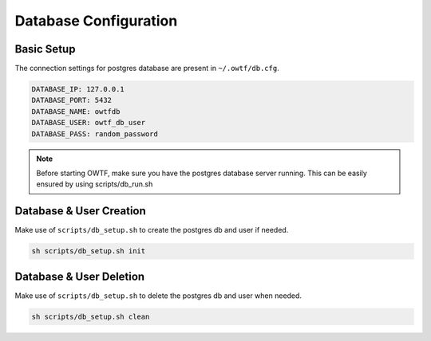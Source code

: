 Database Configuration
======================

Basic Setup
^^^^^^^^^^^

The connection settings for postgres database are present in ``~/.owtf/db.cfg``.

.. code-block:: ini

    DATABASE_IP: 127.0.0.1
    DATABASE_PORT: 5432
    DATABASE_NAME: owtfdb
    DATABASE_USER: owtf_db_user
    DATABASE_PASS: random_password

.. note::
    Before starting OWTF, make sure you have the postgres database server running.
    This can be easily ensured by using scripts/db_run.sh

Database & User Creation
^^^^^^^^^^^^^^^^^^^^^^^^

Make use of ``scripts/db_setup.sh`` to create the postgres db and user if needed.

.. code-block:: bash

    sh scripts/db_setup.sh init

Database & User Deletion
^^^^^^^^^^^^^^^^^^^^^^^^

Make use of ``scripts/db_setup.sh`` to delete the postgres db and user when needed.

.. code-block:: bash

    sh scripts/db_setup.sh clean
